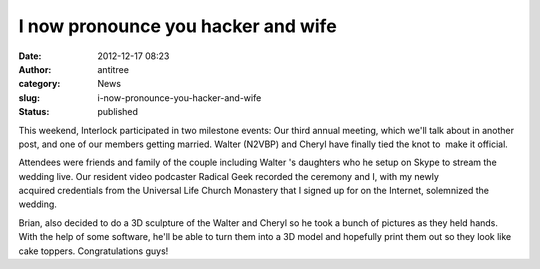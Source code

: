 I now pronounce you hacker and wife
###################################
:date: 2012-12-17 08:23
:author: antitree
:category: News
:slug: i-now-pronounce-you-hacker-and-wife
:status: published

This weekend, Interlock participated in two milestone events: Our third
annual meeting, which we'll talk about in another post, and one of our
members getting married. Walter (N2VBP) and Cheryl have finally tied the
knot to  make it official.

|image1|

Attendees were friends and family of the couple including Walter 's
daughters who he setup on Skype to stream the wedding live. Our resident
video podcaster Radical Geek recorded the ceremony and I, with my newly
acquired credentials from the Universal Life Church Monastery that I
signed up for on the Internet, solemnized the wedding.

|image2|

 

 

| |image3|
| |image4|

Brian, also decided to do a 3D sculpture of the Walter and Cheryl so he
took a bunch of pictures as they held hands. With the help of some
software, he'll be able to turn them into a 3D model and hopefully print
them out so they look like cake toppers. Congratulations guys!

.. |image1| image:: /wp-uploads/2012/12/wpid-IMG_20121215_143018.jpg
   :class: aligncenter
   :target: /wp-uploads/2012/12/wpid-IMG_20121215_143018.jpg
.. |image2| image:: /wp-uploads/2012/12/wpid-IMG_4713.jpg
   :class: aligncenter
   :target: /wp-uploads/2012/12/wpid-IMG_4713.jpg
.. |image3| image:: /wp-uploads/2012/12/wpid-IMG_4738.jpg
   :class: aligncenter
   :target: /wp-uploads/2012/12/wpid-IMG_4738.jpg
.. |image4| image:: /wp-uploads/2012/12/wpid-IMG_20121215_152207.jpg
   :class: aligncenter
   :target: /wp-uploads/2012/12/wpid-IMG_20121215_152207.jpg

